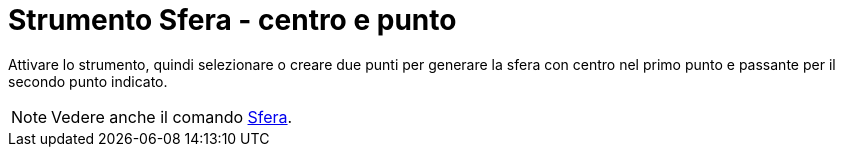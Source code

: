 = Strumento Sfera - centro e punto
:page-en: tools/Sphere_with_Center_through_Point
ifdef::env-github[:imagesdir: /it/modules/ROOT/assets/images]

Attivare lo strumento, quindi selezionare o creare due punti per generare la sfera con centro nel primo punto e passante per il secondo punto indicato.

[NOTE]
====

Vedere anche il comando xref:/commands/Sfera.adoc[Sfera].

====
